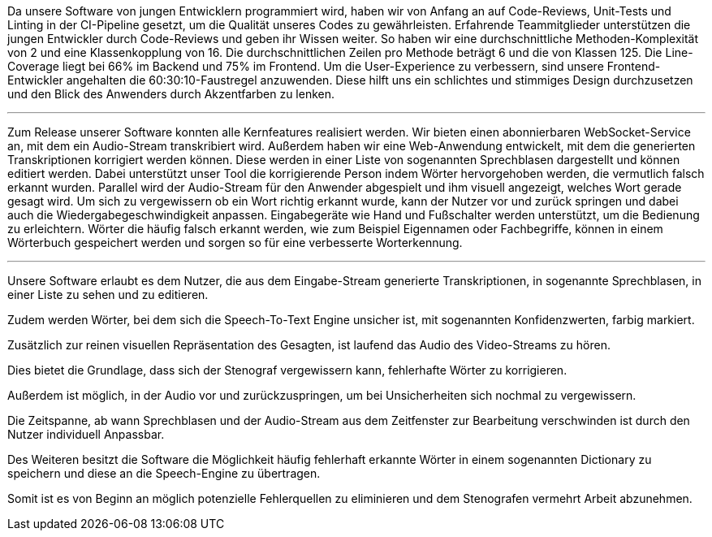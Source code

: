 Da unsere Software von jungen Entwicklern programmiert wird, haben wir von Anfang an auf Code-Reviews, Unit-Tests und Linting in der CI-Pipeline gesetzt, um die Qualität unseres Codes zu gewährleisten. Erfahrende Teammitglieder unterstützen die jungen Entwickler durch Code-Reviews und geben ihr Wissen weiter. So haben wir eine durchschnittliche Methoden-Komplexität von 2 und eine Klassenkopplung von 16. Die durchschnittlichen Zeilen pro Methode beträgt 6 und die von Klassen 125. Die Line-Coverage liegt bei 66% im Backend und 75% im Frontend. Um die User-Experience zu verbessern, sind unsere Frontend-Entwickler angehalten die 60:30:10-Faustregel anzuwenden. Diese hilft uns ein schlichtes und stimmiges Design durchzusetzen und den Blick des Anwenders durch Akzentfarben zu lenken.

---

Zum Release unserer Software konnten alle Kernfeatures realisiert werden. Wir bieten einen abonnierbaren WebSocket-Service an, mit dem ein Audio-Stream transkribiert wird. Außerdem haben wir eine Web-Anwendung entwickelt, mit dem die generierten Transkriptionen korrigiert werden können. Diese werden in einer Liste von sogenannten Sprechblasen dargestellt und können editiert werden. Dabei unterstützt unser Tool die korrigierende Person indem Wörter hervorgehoben werden, die vermutlich falsch erkannt wurden. Parallel wird der Audio-Stream für den Anwender abgespielt und ihm visuell angezeigt, welches Wort gerade gesagt wird. Um sich zu vergewissern ob ein Wort richtig erkannt wurde, kann der Nutzer vor und zurück springen und dabei auch die Wiedergabegeschwindigkeit anpassen. Eingabegeräte wie Hand und Fußschalter werden unterstützt, um die Bedienung zu erleichtern. Wörter die häufig falsch erkannt werden, wie zum Beispiel Eigennamen oder Fachbegriffe, können in einem Wörterbuch gespeichert werden und sorgen so für eine verbesserte Worterkennung.

---

Unsere Software erlaubt es dem Nutzer, die aus dem Eingabe-Stream generierte Transkriptionen, in sogenannte Sprechblasen, in einer Liste zu sehen und zu editieren. 

Zudem werden Wörter, bei dem sich die Speech-To-Text Engine unsicher ist, mit sogenannten Konfidenzwerten, farbig markiert. 

Zusätzlich zur reinen visuellen Repräsentation des Gesagten, ist laufend das Audio des Video-Streams zu hören. 

Dies bietet die Grundlage, dass sich der Stenograf vergewissern kann, fehlerhafte Wörter zu korrigieren. 

Außerdem ist möglich, in der Audio vor und zurückzuspringen, um bei Unsicherheiten sich nochmal zu vergewissern. 

Die Zeitspanne, ab wann Sprechblasen und der Audio-Stream aus dem Zeitfenster zur Bearbeitung verschwinden ist durch den Nutzer individuell Anpassbar. 

Des Weiteren besitzt die Software die Möglichkeit häufig fehlerhaft erkannte Wörter in einem sogenannten Dictionary zu speichern und diese an die Speech-Engine zu übertragen. 

Somit ist es von Beginn an möglich potenzielle Fehlerquellen zu eliminieren und dem Stenografen vermehrt Arbeit abzunehmen.